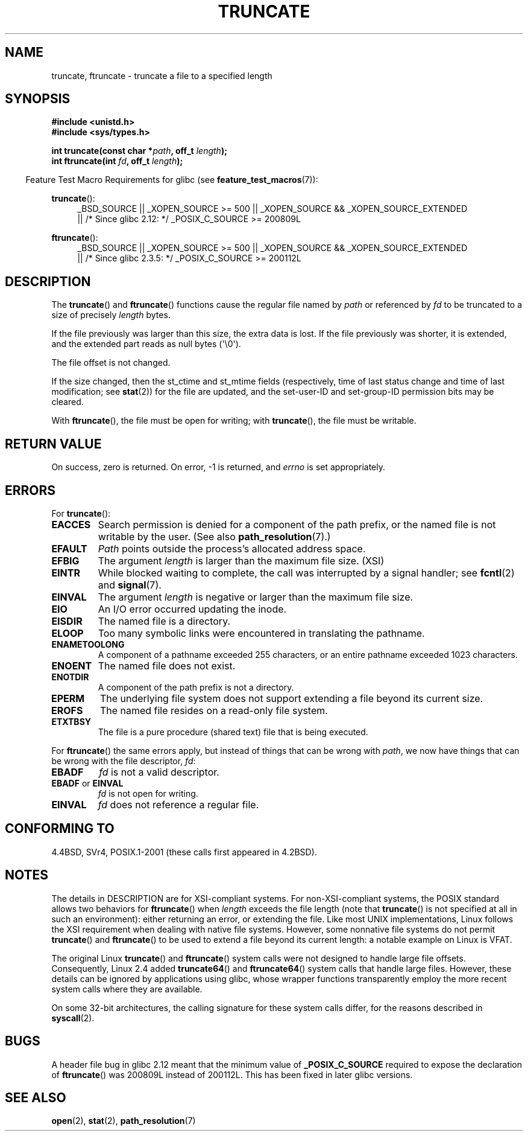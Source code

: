 .\" Copyright (c) 1983, 1991 The Regents of the University of California.
.\" All rights reserved.
.\"
.\" %%%LICENSE_START(BSD_4_CLAUSE_UCB)
.\" Redistribution and use in source and binary forms, with or without
.\" modification, are permitted provided that the following conditions
.\" are met:
.\" 1. Redistributions of source code must retain the above copyright
.\"    notice, this list of conditions and the following disclaimer.
.\" 2. Redistributions in binary form must reproduce the above copyright
.\"    notice, this list of conditions and the following disclaimer in the
.\"    documentation and/or other materials provided with the distribution.
.\" 3. All advertising materials mentioning features or use of this software
.\"    must display the following acknowledgement:
.\"	This product includes software developed by the University of
.\"	California, Berkeley and its contributors.
.\" 4. Neither the name of the University nor the names of its contributors
.\"    may be used to endorse or promote products derived from this software
.\"    without specific prior written permission.
.\"
.\" THIS SOFTWARE IS PROVIDED BY THE REGENTS AND CONTRIBUTORS ``AS IS'' AND
.\" ANY EXPRESS OR IMPLIED WARRANTIES, INCLUDING, BUT NOT LIMITED TO, THE
.\" IMPLIED WARRANTIES OF MERCHANTABILITY AND FITNESS FOR A PARTICULAR PURPOSE
.\" ARE DISCLAIMED.  IN NO EVENT SHALL THE REGENTS OR CONTRIBUTORS BE LIABLE
.\" FOR ANY DIRECT, INDIRECT, INCIDENTAL, SPECIAL, EXEMPLARY, OR CONSEQUENTIAL
.\" DAMAGES (INCLUDING, BUT NOT LIMITED TO, PROCUREMENT OF SUBSTITUTE GOODS
.\" OR SERVICES; LOSS OF USE, DATA, OR PROFITS; OR BUSINESS INTERRUPTION)
.\" HOWEVER CAUSED AND ON ANY THEORY OF LIABILITY, WHETHER IN CONTRACT, STRICT
.\" LIABILITY, OR TORT (INCLUDING NEGLIGENCE OR OTHERWISE) ARISING IN ANY WAY
.\" OUT OF THE USE OF THIS SOFTWARE, EVEN IF ADVISED OF THE POSSIBILITY OF
.\" SUCH DAMAGE.
.\" %%%LICENSE_END
.\"
.\"     @(#)truncate.2	6.9 (Berkeley) 3/10/91
.\"
.\" Modified 1993-07-24 by Rik Faith <faith@cs.unc.edu>
.\" Modified 1996-10-22 by Eric S. Raymond <esr@thyrsus.com>
.\" Modified 1998-12-21 by Andries Brouwer <aeb@cwi.nl>
.\" Modified 2002-01-07 by Michael Kerrisk <mtk.manpages@gmail.com>
.\" Modified 2002-04-06 by Andries Brouwer <aeb@cwi.nl>
.\" Modified 2004-06-23 by Michael Kerrisk <mtk.manpages@gmail.com>
.\"
.TH TRUNCATE 2 2013-04-01 "Linux" "Linux Programmer's Manual"
.SH NAME
truncate, ftruncate \- truncate a file to a specified length
.SH SYNOPSIS
.B #include <unistd.h>
.br
.B #include <sys/types.h>
.sp
.BI "int truncate(const char *" path ", off_t " length );
.br
.BI "int ftruncate(int " fd ", off_t " length );
.sp
.in -4n
Feature Test Macro Requirements for glibc (see
.BR feature_test_macros (7)):
.in
.ad l
.PD 0
.sp
.BR truncate ():
.RS 4
_BSD_SOURCE || _XOPEN_SOURCE\ >=\ 500 ||
_XOPEN_SOURCE\ &&\ _XOPEN_SOURCE_EXTENDED
.br
|| /* Since glibc 2.12: */ _POSIX_C_SOURCE\ >=\ 200809L
.RE
.sp
.BR ftruncate ():
.RS 4
_BSD_SOURCE || _XOPEN_SOURCE\ >=\ 500 ||
_XOPEN_SOURCE\ &&\ _XOPEN_SOURCE_EXTENDED
.br
|| /* Since glibc 2.3.5: */ _POSIX_C_SOURCE\ >=\ 200112L
.RE
.PD
.ad b
.SH DESCRIPTION
The
.BR truncate ()
and
.BR ftruncate ()
functions cause the regular file named by
.I path
or referenced by
.I fd
to be truncated to a size of precisely
.I length
bytes.
.LP
If the file previously was larger than this size, the extra data is lost.
If the file previously was shorter, it is extended, and
the extended part reads as null bytes (\(aq\\0\(aq).
.LP
The file offset is not changed.
.LP
If the size changed, then the st_ctime and st_mtime fields
(respectively, time of last status change and
time of last modification; see
.BR stat (2))
for the file are updated,
and the set-user-ID and set-group-ID permission bits may be cleared.
.LP
With
.BR ftruncate (),
the file must be open for writing; with
.BR truncate (),
the file must be writable.
.SH RETURN VALUE
On success, zero is returned.
On error, \-1 is returned, and
.I errno
is set appropriately.
.SH ERRORS
For
.BR truncate ():
.TP
.B EACCES
Search permission is denied for a component of the path prefix,
or the named file is not writable by the user.
(See also
.BR path_resolution (7).)
.TP
.B EFAULT
.I Path
points outside the process's allocated address space.
.TP
.B EFBIG
The argument
.I length
is larger than the maximum file size. (XSI)
.TP
.B EINTR
While blocked waiting to complete,
the call was interrupted by a signal handler; see
.BR fcntl (2)
and
.BR signal (7).
.TP
.B EINVAL
The argument
.I length
is negative or larger than the maximum file size.
.TP
.B EIO
An I/O error occurred updating the inode.
.TP
.B EISDIR
The named file is a directory.
.TP
.B ELOOP
Too many symbolic links were encountered in translating the pathname.
.TP
.B ENAMETOOLONG
A component of a pathname exceeded 255 characters,
or an entire pathname exceeded 1023 characters.
.TP
.B ENOENT
The named file does not exist.
.TP
.B ENOTDIR
A component of the path prefix is not a directory.
.TP
.B EPERM
.\" This happens for at least MSDOS and VFAT file systems
.\" on kernel 2.6.13
The underlying file system does not support extending
a file beyond its current size.
.TP
.B EROFS
The named file resides on a read-only file system.
.TP
.B ETXTBSY
The file is a pure procedure (shared text) file that is being executed.
.PP
For
.BR ftruncate ()
the same errors apply, but instead of things that can be wrong with
.IR path ,
we now have things that can be wrong with the file descriptor,
.IR fd :
.TP
.B EBADF
.I fd
is not a valid descriptor.
.TP
.BR EBADF " or " EINVAL
.I fd
is not open for writing.
.TP
.B EINVAL
.I fd
does not reference a regular file.
.SH CONFORMING TO
4.4BSD, SVr4, POSIX.1-2001 (these calls first appeared in 4.2BSD).
.\" POSIX.1-1996 has
.\" .BR ftruncate ().
.\" POSIX.1-2001 also has
.\" .BR truncate (),
.\" as an XSI extension.
.\" .LP
.\" SVr4 documents additional
.\" .BR truncate ()
.\" error conditions EMFILE, EMULTIHP, ENFILE, ENOLINK.  SVr4 documents for
.\" .BR ftruncate ()
.\" an additional EAGAIN error condition.
.SH NOTES
The details in DESCRIPTION are for XSI-compliant systems.
For non-XSI-compliant systems, the POSIX standard allows
two behaviors for
.BR ftruncate ()
when
.I length
exceeds the file length
(note that
.BR truncate ()
is not specified at all in such an environment):
either returning an error, or extending the file.
Like most UNIX implementations, Linux follows the XSI requirement
when dealing with native file systems.
However, some nonnative file systems do not permit
.BR truncate ()
and
.BR ftruncate ()
to be used to extend a file beyond its current length:
a notable example on Linux is VFAT.
.\" At the very least: OSF/1, Solaris 7, and FreeBSD conform, mtk, Jan 2002

The original Linux
.BR truncate ()
and
.BR ftruncate ()
system calls were not designed to handle large file offsets.
Consequently, Linux 2.4 added
.BR truncate64 ()
and
.BR ftruncate64 ()
system calls that handle large files.
However, these details can be ignored by applications using glibc, whose
wrapper functions transparently employ the more recent system calls
where they are available.

On some 32-bit architectures,
the calling signature for these system calls differ,
for the reasons described in
.BR syscall (2).
.SH BUGS
A header file bug in glibc 2.12 meant that the minimum value of
.\" http://sourceware.org/bugzilla/show_bug.cgi?id=12037
.BR _POSIX_C_SOURCE
required to expose the declaration of
.BR ftruncate ()
was 200809L instead of 200112L.
This has been fixed in later glibc versions.
.SH SEE ALSO
.BR open (2),
.BR stat (2),
.BR path_resolution (7)
